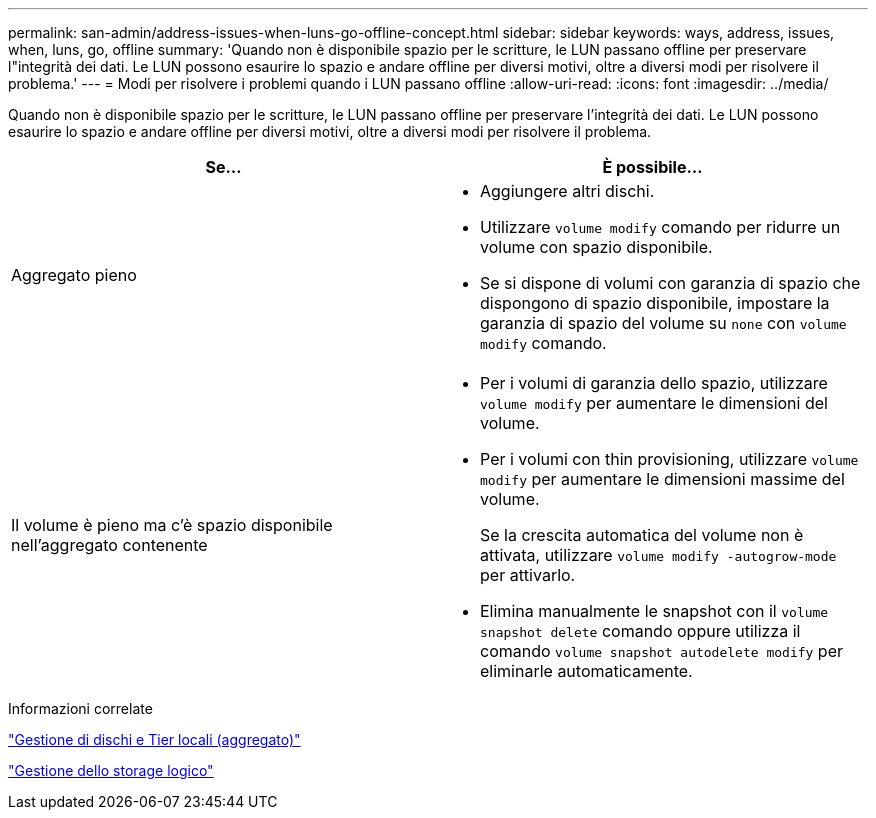 ---
permalink: san-admin/address-issues-when-luns-go-offline-concept.html 
sidebar: sidebar 
keywords: ways, address, issues, when, luns, go, offline 
summary: 'Quando non è disponibile spazio per le scritture, le LUN passano offline per preservare l"integrità dei dati. Le LUN possono esaurire lo spazio e andare offline per diversi motivi, oltre a diversi modi per risolvere il problema.' 
---
= Modi per risolvere i problemi quando i LUN passano offline
:allow-uri-read: 
:icons: font
:imagesdir: ../media/


[role="lead"]
Quando non è disponibile spazio per le scritture, le LUN passano offline per preservare l'integrità dei dati. Le LUN possono esaurire lo spazio e andare offline per diversi motivi, oltre a diversi modi per risolvere il problema.

[cols="2*"]
|===
| Se... | È possibile... 


 a| 
Aggregato pieno
 a| 
* Aggiungere altri dischi.
* Utilizzare `volume modify` comando per ridurre un volume con spazio disponibile.
* Se si dispone di volumi con garanzia di spazio che dispongono di spazio disponibile, impostare la garanzia di spazio del volume su `none` con `volume modify` comando.




 a| 
Il volume è pieno ma c'è spazio disponibile nell'aggregato contenente
 a| 
* Per i volumi di garanzia dello spazio, utilizzare `volume modify` per aumentare le dimensioni del volume.
* Per i volumi con thin provisioning, utilizzare `volume modify` per aumentare le dimensioni massime del volume.
+
Se la crescita automatica del volume non è attivata, utilizzare `volume modify -autogrow-mode` per attivarlo.

* Elimina manualmente le snapshot con il `volume snapshot delete` comando oppure utilizza il comando `volume snapshot autodelete modify` per eliminarle automaticamente.


|===
.Informazioni correlate
link:../disks-aggregates/index.html["Gestione di dischi e Tier locali (aggregato)"]

link:../volumes/index.html["Gestione dello storage logico"]
